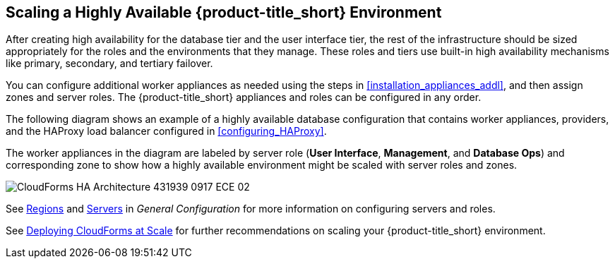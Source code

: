 [[ha_roles]]
== Scaling a Highly Available {product-title_short} Environment

After creating high availability for the database tier and the user interface tier, the rest of the infrastructure should be sized appropriately for the roles and the environments that they manage. These roles and tiers use built-in high availability mechanisms like primary, secondary, and tertiary failover.

You can configure additional worker appliances as needed using the steps in xref:installation_appliances_addl[], and then assign zones and server roles. The {product-title_short} appliances and roles can be configured in any order.

/////
.Considerations

* User interface (UI) zone
* Management zone (for providers)
* Database Operations zone

/////

The following diagram shows an example of a highly available database configuration that contains worker appliances, providers, and the HAProxy load balancer configured in xref:configuring_HAProxy[]. 

The worker appliances in the diagram are labeled by server role (*User Interface*, *Management*, and *Database Ops*) and corresponding zone to show how a highly available environment might be scaled with server roles and zones. 

image:CloudForms_HA_Architecture_431939_0917_ECE-02.png[] 


See https://access.redhat.com/documentation/en-us/red_hat_cloudforms/4.6/html-single/general_configuration/#regions[Regions] and  https://access.redhat.com/documentation/en-us/red_hat_cloudforms/4.6/html-single/general_configuration/#servers[Servers] in  _General Configuration_ for more information on configuring servers and roles.

See https://access.redhat.com/documentation/en-us/reference_architectures/2017/html/deploying_cloudforms_at_scale/[Deploying CloudForms at Scale] for further recommendations on scaling your {product-title_short} environment.


